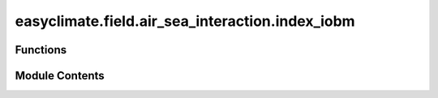 easyclimate.field.air_sea_interaction.index_iobm
================================================

.. py:module:: easyclimate.field.air_sea_interaction.index_iobm

.. autoapi-nested-parse::

   Indian Ocean Basin mode (IOBM) Index



Functions
---------

.. autoapisummary::

   easyclimate.field.air_sea_interaction.index_iobm.calc_index_IOBM_1point
   easyclimate.field.air_sea_interaction.index_iobm.calc_index_IOBM_EOF1


Module Contents
---------------

.. py:function:: calc_index_IOBM_1point(sst_monthly_data: xarray.DataArray, time_range: slice = slice(None, None), lon_range: slice = slice(40, 110), lon_dim: str = 'lon', lat_dim: str = 'lat', time_dim: str = 'time', normalized: bool = False) -> xarray.DataArray

   The calculation of monthly mean Indian Ocean Basin mode (IOBM) index is constructed by following method:

       The SSTA averaged over the tropical Indian Ocean (40°E-100°E, 20°S-20°N) or (40°E-110°E, 20°S-20°N).

   Parameters
   ----------
   sst_monthly_data: :py:class:`xarray.DataArray<xarray.DataArray>`.
       The monthly sea surface temperature (SST) dataset.
   time_range: :py:class:`slice <slice>`, default: `slice(None, None)`.
       The time range of seasonal cycle means to be calculated. The default value is the entire time range.
   lon_range: :py:class:`slice <slice>`, default: `slice(40, 110)`.
       The range of longitude to calculate the IOBM index. Common choices include `slice(40, 110)` and `slice(40, 100)`.
   lon_dim: :py:class:`str <str>`, default: `lon`.
       Longitude coordinate dimension name. By default extracting is applied over the `lon` dimension.
   lat_dim: :py:class:`str <str>`, default: `lat`.
       Latitude coordinate dimension name. By default extracting is applied over the `lat` dimension.
   time_dim: :py:class:`str <str>`, default: `time`.
       The time coordinate dimension name.
   normalized: :py:class:`bool <bool>`, default `True`, optional.
       Whether to standardize the index based on standard deviation over `time_range`.

   Returns
   -------
   The monthly mean IOBM index (:py:class:`xarray.DataArray<xarray.DataArray>`).

   Reference
   --------------
   - (40°E-100°E, 20°S-20°N)
       1. `Wu, Y., Tang, Y. Seasonal predictability of the tropical Indian Ocean SST in the North American multimodel ensemble. Clim Dyn 53, 3361–3372 (2019). <https://doi.org/10.1007/s00382-019-04709-0>`__
       2. `Xie, S., Hu, K., Hafner, J., Tokinaga, H., Du, Y., Huang, G., & Sampe, T. (2009). Indian Ocean Capacitor Effect on Indo–Western Pacific Climate during the Summer following El Niño. Journal of Climate, 22(3), 730-747. <https://doi.org/10.1175/2008JCLI2544.1>`__
       3. `Wang, J., Liu, Y., Cheng, F., Song, C., Li, Q., Ding, Y., and Xu, X (2023). Potential modulation of Indian Ocean basin mode on the interdecadal variations of summer precipitation over the East Asian monsoon boundary zone, EGUsphere [preprint]. <https://doi.org/10.5194/egusphere-2023-1529>`__
   - (40°E-110°E, 20°S-20°N)
       1. `Yang, J., Q. Liu, S.-P. Xie, Z. Liu, and L. Wu (2007), Impact of the Indian Ocean SST basin mode on the Asian summer monsoon, Geophys. Res. Lett., 34, L02708 <https://doi.org/10.1029/2006GL028571>`__
       2. `Sun, Y., Zhu, Z., Yang, Y. et al. Decadal change in the connection between the Pacific–Japan pattern and the Indian Ocean SST basin mode. Clim Dyn (2024). <https://doi.org/10.1007/s00382-024-07132-2>`__


.. py:function:: calc_index_IOBM_EOF1(sst_monthly_data: xarray.DataArray, time_range: slice = slice(None, None), lon_range: slice = slice(40, 110), lon_dim: str = 'lon', lat_dim: str = 'lat', time_dim: str = 'time', random_state: int | None = None, solver: Literal['auto', 'full', 'randomized'] = 'auto', solver_kwargs: dict = {}, normalized: bool = True) -> xarray.DataArray

   The calculation of monthly mean PNA index using rotated empirical orthogonal functions (REOFs) method over the entire Northern Hemisphere:

   Parameters
   ----------
   sst_monthly_data: :py:class:`xarray.DataArray<xarray.DataArray>`.
       The monthly sea surface temperature (SST) dataset.
   time_range: :py:class:`slice <slice>`, default: `slice(None, None)`.
       The time range of seasonal cycle means to be calculated. The default value is the entire time range.
   lon_range: :py:class:`slice <slice>`, default: `slice(40, 110)`.
       The range of longitude to calculate the IOBM index. Common choices include `slice(40, 110)` and `slice(40, 100)`.
   lon_dim: :py:class:`str <str>`, default: `lon`.
       Longitude coordinate dimension name. By default extracting is applied over the `lon` dimension.
   lat_dim: :py:class:`str <str>`, default: `lat`.
       Latitude coordinate dimension name. By default extracting is applied over the `lat` dimension.
   time_dim: :py:class:`str <str>`, default: `time`.
       The time coordinate dimension name.
   random_state: :py:class:`int<int>`, default `None`.
       Seed for the random number generator.
   solver: {"auto", "full", "randomized"}, default: "auto".
       Solver to use for the EOFs computation.
   solver_kwargs: :py:class:`dict<dict>`, default `{}`.
       Additional keyword arguments to be passed to the EOFs solver.
   normalized: :py:class:`bool <bool>`, default `True`, optional.
       Whether to standardize the index based on standard deviation over `time_range`.

   Returns
   -------
   The monthly mean IOBM index (:py:class:`xarray.DataArray<xarray.DataArray>`).

   Reference
   --------------
   - (40°E-100°E, 20°S-20°N)
       1. `Wu, Y., Tang, Y. Seasonal predictability of the tropical Indian Ocean SST in the North American multimodel ensemble. Clim Dyn 53, 3361–3372 (2019). <https://doi.org/10.1007/s00382-019-04709-0>`__
       2. `Xie, S., Hu, K., Hafner, J., Tokinaga, H., Du, Y., Huang, G., & Sampe, T. (2009). Indian Ocean Capacitor Effect on Indo–Western Pacific Climate during the Summer following El Niño. Journal of Climate, 22(3), 730-747. <https://doi.org/10.1175/2008JCLI2544.1>`__
       3. `Wang, J., Liu, Y., Cheng, F., Song, C., Li, Q., Ding, Y., and Xu, X (2023). Potential modulation of Indian Ocean basin mode on the interdecadal variations of summer precipitation over the East Asian monsoon boundary zone, EGUsphere [preprint]. <https://doi.org/10.5194/egusphere-2023-1529>`__
   - (40°E-110°E, 20°S-20°N)
       1. `Yang, J., Q. Liu, S.-P. Xie, Z. Liu, and L. Wu (2007), Impact of the Indian Ocean SST basin mode on the Asian summer monsoon, Geophys. Res. Lett., 34, L02708 <https://doi.org/10.1029/2006GL028571>`__
       2. `Sun, Y., Zhu, Z., Yang, Y. et al. Decadal change in the connection between the Pacific–Japan pattern and the Indian Ocean SST basin mode. Clim Dyn (2024). <https://doi.org/10.1007/s00382-024-07132-2>`__

   .. seealso::
       :py:func:`get_EOF_model <easyclimate.core.eof.get_EOF_model>`


